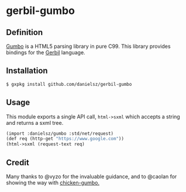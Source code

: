 * gerbil-gumbo

** Definition
[[https://github.com/google/gumbo-parser][Gumbo]] is a HTML5 parsing library in pure C99. This library provides bindings for the [[https://github.com/vyzo/gerbil][Gerbil]] language. 

** Installation
#+BEGIN_SRC sh
$ gxpkg install github.com/danielsz/gerbil-gumbo
#+END_SRC
** Usage

This module exports a single API call, ~html->sxml~ which accepts a string and returns a sxml tree.

#+BEGIN_SRC scheme
(import :danielsz/gumbo :std/net/request)
(def req (http-get "https://www.google.com"))
(html->sxml (request-text req)
#+END_SRC

** Credit

Many thanks to @vyzo for the invaluable guidance, and to @caolan for showing the way with [[https://github.com/caolan/chicken-gumbo][chicken-gumbo.]]
